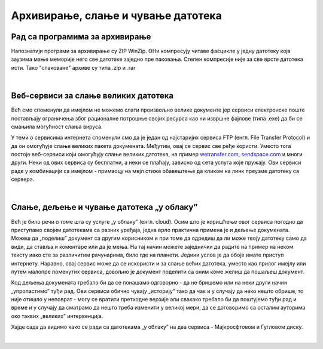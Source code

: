Архивирање, слање и чување датотека
===================================

Рад са програмима за архивирање
-------------------------------

Напознатији програми за архивирање су ZIP  WinZip. ОНи компресују читаве фасцикле у једну датотеку која заузима мање меморије него све датотеке заједно пре паковања. Степен компресије није за све врсте датотека исти. Тако "спаковане" архиве су типа .zip  и .rar

|

Веб-сервиси за слање великих датотека
-------------------------------------

Већ смо споменули да имејлом не можемо слати произвољно велике документе јер сервиси електронске поште постављају ограничења због рационалне потрошње својих ресурса  као ни извршне фајлове (типа .exe) да би се смањила могућност слања вируса. 

У теми о сервисима интернета споменули смо да је један од најстаријих сервиса FTP (енгл. File Transfer Protocol) и да он омогућује слање великих пакета докумената. Међутим, овај се сервис све ређе користи. Уместо тога постоје веб-сервиси који омогућују слање великих датотека, на пример `wetransfer.com <https://wetransfer.com>`_, `sendspace.com <https://sendspace.com>`_ и многи други. Неки од ових сервиса су бесплатни, а неки се плаћају, зависно од сета услуга које пружају. Ови сервиси раде у комбинацији са имејлом - примаоцу на мејл стиже обавештење да кликом на линк преузме датотеку са сервера.

|

Слање, дељење и чување датотека „у облаку”
------------------------------------------

Већ је било речи о томе шта су услуге „у облаку” (енгл. cloud). Осим што је коришћење овог сервиса погодно да приступамо својим датотекама са разних уређаја, једна врло практична примена је и дељење докумената. Можеш да „поделиш” документ са другим корисником и при томе да одредиш да ли може твоју датотеку само да види, да ставља и коментаре или да је мења. На тај начин можете заједнички да радите на пример на неком тексту иако сте за различитим рачунарима, било где на планети. Једини услов је да обоје имате приступ интернету. Наравно, овај сервис може да се искористи и за слање већих датотека, уместо као прилог имејлу или путем малопре поменутих сервиса, довољно је документ поделити са оним коме желиш да пошаљеш документ.

Код дељења докумената требало би да се понашамо одговорно - да не бришемо или на неки други начин „упропастимо” туђи рад. Ови сервиси обично чувају „историју” тако да чак и у случају да неко нешто обрише, то није отишло у неповрат - могу се вратити претходне верзије али свакако требало би да поштујемо туђи рад и време и у случају да сматрамо да нешто треба изменити у великој мери, да се договоримо са осталим ауторима око таквих „великих” интервенција.

Хајде сада да видимо како се ради са датотекама „у облаку” на два сервиса - Мајкросфтовом и Гугловом диску.

|
